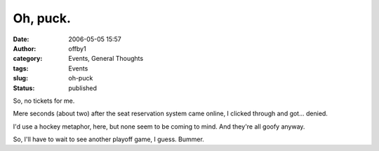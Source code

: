 Oh, puck.
#########
:date: 2006-05-05 15:57
:author: offby1
:category: Events, General Thoughts
:tags: Events
:slug: oh-puck
:status: published

So, no tickets for me.

Mere seconds (about two) after the seat reservation system came online,
I clicked through and got... denied.

I'd use a hockey metaphor, here, but none seem to be coming to mind. And
they're all goofy anyway.

So, I'll have to wait to see another playoff game, I guess. Bummer.
